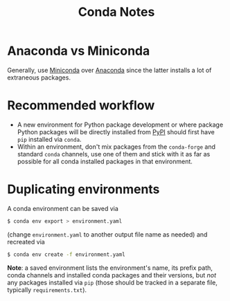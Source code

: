 #+TITLE: Conda Notes
* Anaconda vs Miniconda
Generally, use [[https://docs.conda.io/en/latest/miniconda.html][Miniconda]] over [[https://www.anaconda.com/distribution/][Anaconda]] since the latter installs a lot of extraneous packages.
* Recommended workflow
- A new environment for Python package development or where package Python packages will be directly installed from [[https://pypi.org/][PyPI]] should first have ~pip~ installed via ~conda~.
- Within an environment, don't mix packages from the ~conda-forge~ and standard ~conda~ channels, use one of them and stick with it as far as possible for all conda installed packages in that environment.
* Duplicating environments
A conda environment can be saved via
#+begin_src sh
$ conda env export > environment.yaml
#+end_src
(change ~environment.yaml~ to another output file name as needed) and recreated via
#+begin_src sh
$ conda env create -f environment.yaml
#+end_src
*Note*: a saved environment lists the environment's name, its prefix path, conda channels and installed conda packages and their versions, but /not/ any packages installed via ~pip~ (those should be tracked in a separate file, typically ~requirements.txt~).
